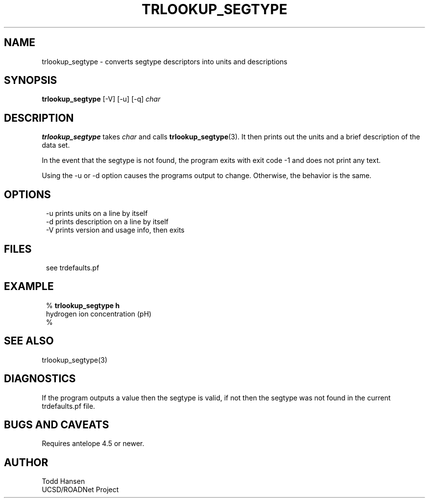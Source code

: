 .TH TRLOOKUP_SEGTYPE 1 "$Date: 2003/06/10 22:55:06 $"
.SH NAME
trlookup_segtype \- converts segtype descriptors into units and descriptions
.SH SYNOPSIS
.nf
\fBtrlookup_segtype \fP[-V] [-u] [-q] \fIchar\fP
.fi
.SH DESCRIPTION
\fBtrlookup_segtype\fP takes \fIchar\fP and calls \fBtrlookup_segtype\fP(3). It then prints out the units and a brief description of the data set.

In the event that the segtype is not found, the program exits with exit code -1 and does not print any text.

Using the -u or -d option causes the programs output to change. Otherwise, the behavior is the same.
.SH OPTIONS
.ft CW
.in 2c
.nf

-u      prints units on a line by itself
-d      prints description on a line by itself
-V      prints version and usage info, then exits

.fi
.in
.ft R
.SH FILES
.ft CW
.in 2c
.nf

see trdefaults.pf

.fi
.in
.ft R
.SH EXAMPLE
.ft CW
.in 2c
.nf

%\fB trlookup_segtype h\fP
hydrogen ion concentration (pH)
%\fB \fP

.fi
.in
.ft R
.SH SEE ALSO
.nf
trlookup_segtype(3)
.fi
.SH DIAGNOSTICS
If the program outputs a value then the segtype is valid, if not then the segtype was not found in the current trdefaults.pf file.
.SH "BUGS AND CAVEATS"
Requires antelope 4.5 or newer.
.SH AUTHOR
.nf
Todd Hansen
UCSD/ROADNet Project
